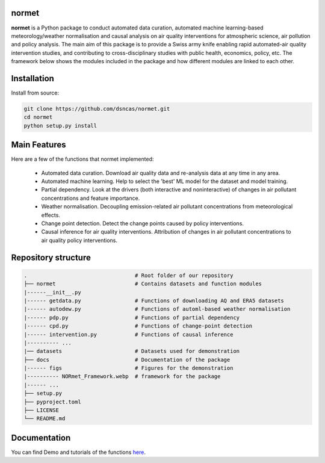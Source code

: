 normet
======

**normet** is a Python package to conduct automated data curation, automated machine learning-based meteorology/weather normalisation and causal analysis on air quality interventions for atmospheric science, air pollution and policy analysis. The main aim of this package is to provide a Swiss army knife enabling rapid automated-air quality intervention studies, and contributing to cross-disciplinary studies with public health, economics, policy, etc. The framework below shows the modules included in the package and how different modules are linked to each other.

.. image:: docs/figs/Framework.jpg
   :alt: Image
   :width: 800

Installation
============

Install from source:

.. code-block:: bash

   git clone https://github.com/dsncas/normet.git
   cd normet
   python setup.py install

Main Features
=============

Here are a few of the functions that normet implemented:

  - Automated data curation. Download air quality data and re-analysis data at any time in any area.
  - Automated machine learning. Help to select the 'best' ML model for the dataset and model training.
  - Partial dependency. Look at the drivers (both interactive and noninteractive) of changes in air pollutant concentrations and feature importance.
  - Weather normalisation. Decoupling emission-related air pollutant concentrations from meteorological effects.
  - Change point detection. Detect the change points caused by policy interventions.
  - Causal inference for air quality interventions. Attribution of changes in air pollutant concentrations to air quality policy interventions.

Repository structure
====================

.. code-block:: none

      .                                  # Root folder of our repository
      ├── normet                         # Contains datasets and function modules
      |------__init__.py
      |------ getdata.py                 # Functions of downloading AQ and ERA5 datasets
      |------ autodew.py                 # Functions of automl-based weather normalisation
      |------ pdp.py                     # Functions of partial dependency
      |------ cpd.py                     # Functions of change-point detection
      |------ intervention.py            # Functions of causal inference
      |---------- ...
      |── datasets                       # Datasets used for demonstration
      ├── docs                           # Documentation of the package
      |------ figs                       # Figures for the demonstration
      |---------- NORmet_Framework.webp  # framework for the package
      |------ ...
      ├── setup.py
      ├── pyproject.toml
      ├── LICENSE
      └── README.md

Documentation
=============

You can find Demo and tutorials of the functions `here <https://normet.readthedocs.io>`_.
